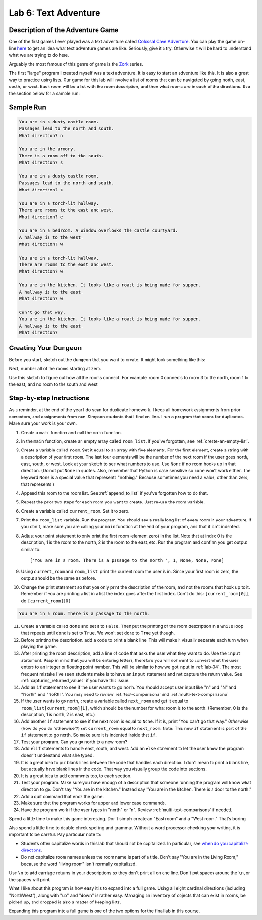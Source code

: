 .. _lab-06:

Lab 6: Text Adventure
=====================

.. image:: castle_01.png


Description of the Adventure Game
---------------------------------
One of the first games I ever played was a text adventure called
`Colossal Cave Adventure`_. You can play the game on-line here_ to get an idea
what text adventure games are like. Seriously, give it a try. Otherwise it will
be hard to understand what we are trying to do here.

Arguably the most famous of this genre of game is the Zork_ series.

.. _Colossal Cave Adventure: https://en.wikipedia.org/wiki/Colossal_Cave_Adventure
.. _here: http://www.web-adventures.org/cgi-bin/webfrotz?s=Adventure
.. _Zork: https://en.wikipedia.org/wiki/Zork

The first "large" program I created myself was a text adventure. It is easy to
start an adventure like this. It is also a great way to practice using lists.
Our game for this lab will involve a list of rooms that can be navigated by
going north, east, south, or west. Each room will be a list with the room
description, and then what rooms are in each of the directions. See the section
below for a sample run:

Sample Run
----------

.. code-block:: text

    You are in a dusty castle room.
    Passages lead to the north and south.
    What direction? n

    You are in the armory.
    There is a room off to the south.
    What direction? s

    You are in a dusty castle room.
    Passages lead to the north and south.
    What direction? s

    You are in a torch-lit hallway.
    There are rooms to the east and west.
    What direction? e

    You are in a bedroom. A window overlooks the castle courtyard.
    A hallway is to the west.
    What direction? w

    You are in a torch-lit hallway.
    There are rooms to the east and west.
    What direction? w

    You are in the kitchen. It looks like a roast is being made for supper.
    A hallway is to the east.
    What direction? w

    Can't go that way.
    You are in the kitchen. It looks like a roast is being made for supper.
    A hallway is to the east.
    What direction?

Creating Your Dungeon
---------------------
Before you start, sketch out the dungeon that you want to create. It might look
something like this:

.. image:: castle_map_01.png

Next, number all of the rooms starting at zero.

.. image:: castle_map_02.png

Use this sketch to figure out how all the rooms connect. For example, room 0
connects to room 3 to the north, room 1 to the east, and no room to the south
and west.

Step-by-step Instructions
-------------------------

As a reminder, at the end of the year I do scan for duplicate homework. I keep
all homework assignments from prior semesters, and assignments from non-Simpson
students that I find on-line. I run a program that scans for duplicates.
Make sure your work is your own.

1.  Create a ``main`` function and call the ``main`` function.
2.  In the ``main`` function, create an empty array called ``room_list``.
    If you've forgotten, see :ref:`create-an-empty-list`.
3.  Create a variable called ``room``. Set it equal to an array with five elements.
    For the first element, create a string with a description of your first room.
    The last four elements will be the number of the next room if the user goes
    north, east, south, or west. Look at your sketch to see what numbers to use.
    Use ``None`` if no room hooks up in that direction. (Do not put ``None`` in quotes.
    Also, remember that Python is case sensitive so ``none`` won't work either.
    The keyword ``None`` is a special value that represents "nothing." Because
    sometimes you need a value, other than zero, that represents )
4.  Append this room to the room list. See :ref:`append_to_list` if you've forgotten how to do that.
5.  Repeat the prior two steps for each room you want to create. Just re-use
    the room variable.
6.  Create a variable called ``current_room``. Set it to zero.
7.  Print the ``room_list`` variable. Run the program. You should see a really long
    list of every room in your adventure. If you don't, make sure you are calling
    your ``main`` function at the end of your program, and that it isn't indented.
8.  Adjust your print statement to only print the first room (element zero) in the list.
    Note that at index 0 is the description, 1 is the room to the north, 2
    is the room to the east, etc.
    Run the program and confirm you get output similar to::

    ['You are in a room. There is a passage to the north.', 1, None, None, None]

9.  Using ``current_room`` and ``room_list``, print the current room the user
    is in. Since your first room is zero, the output should be the same as before.
10. Change the print statement so that you only print the description of the
    room, and not the rooms that hook up to it. Remember if you are printing a
    list in a list the index goes after the first index.
    Don't do this: ``[current_room[0]]``, do ``[current_room][0]``

.. code-block:: text

    You are in a room. There is a passage to the north.

11. Create a variable called ``done`` and set it to ``False``. Then put the
    printing of the room description in a ``while`` loop that repeats until ``done`` is
    set to ``True``. We won't set ``done`` to ``True`` yet though.
12. Before printing the description, add a code to print a blank line. This
    will make it visually separate each turn when playing the game.
13. After printing the room description, add a line of code that asks the user
    what they want to do. Use the ``input`` statement. Keep in mind that you will
    be entering letters, therefore you will *not* want to convert what the user enters
    to an integer or floating point number. This will be similar to how we got
    input in :ref:`lab-04`. The most frequent mistake I've seen students make is
    to have an ``input`` statement and not capture the return value. See
    :ref:`capturing_returned_values` if you have this issue.
14. Add an ``if`` statement to see if the user wants to go north.
    You should accept user input like "n" and "N" and "North" and
    "NoRtH". You may need
    to review :ref:`text-comparisons` and :ref:`multi-text-comparisons`.
15. If the user wants to go north, create a variable called ``next_room`` and
    get it equal to ``room_list[current_room][1]``, which should be the number
    for what room is to the north. (Remember, 0 is the description, 1 is north,
    2 is east, etc.)
16. Add another ``if`` statement to see if the next room is equal to ``None``. If
    it is, print "You can't go that way." *Otherwise* (how do you do 'otherwise'?) set ``current_room``
    equal to ``next_room``. Note: This new ``if`` statement is part of the
    ``if`` statement to go north. So make sure it is indented inside that
    ``if``.
17. Test your program. Can you go north to a new room?
18. Add ``elif`` statements to handle east, south, and west. Add an ``else``
    statement to let the user know the program doesn't understand what she typed.
19. It is a great idea to put blank lines between the code that handles each
    direction. I don't mean to print a blank line, but actually have blank
    lines in the code. That way you visually group the code into sections.
20. It is a great idea to add comments too, to each section.
21. Test your program. Make sure you have enough of a description that someone
    running the program will know what direction to go. Don't say "You are in the
    kitchen." Instead say "You are in the kitchen. There is a door to the north."
22. Add a quit command that ends the game.
23. Make sure that the program works for upper and lower case commands.
24. Have the program work if the user types in "north" or "n". Review
    :ref:`multi-text-comparisons` if needed.

Spend a little time to make this game interesting. Don't simply create an
"East room" and a "West room." That's boring.

Also spend a little time to double check spelling and grammar. Without a word
processor checking your writing, it is important to be careful. Pay particular note to:

* Students often capitalize words in this lab that should not be capitalized. In particular,
  see `when do you capitalize directions`_.
* Do not capitalize room names unless the room name is part of a title. Don't say "You are in the Living Room," because
  the word "living room" isn't normally capitalized.

.. _when do you capitalize directions: http://www.quickanddirtytips.com/education/grammar/when-do-you-capitalize-directions

Use ``\n`` to add carriage returns in your descriptions so they don't print all on
one line. Don't put spaces around the ``\n``, or the spaces will print.

What I like about this program is how easy it is to expand into a full game.
Using all eight cardinal directions (including "NorthWest"), along with "up"
and "down" is rather easy. Managing an inventory of objects that can exist in
rooms, be picked up, and dropped is also a matter of keeping lists.

Expanding this program into a full game is one of the two options for the final
lab in this course.
